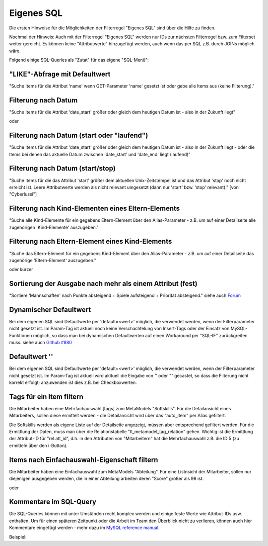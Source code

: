 .. _rst_cookbook_filter_custom-sql:

Eigenes SQL
===========

Die ersten Hinweise für die Möglichkeiten der Filterregel
"Eigenes SQL" sind über die |img_about| Hilfe zu finden.

Nochmal der Hinweis: Auch mit der Filterregel "Eigenes SQL"
werden nur IDs zur nächsten Filterregel bzw. zum Filterset
weiter gereicht. Es können keine "Attributwerte" hinzugefügt
werden, auch wenn das per SQL z.B. durch JOINs möglich wäre.

Folgend einige SQL-Queries als "Zutat" für das eigene "SQL-Menü":


"LIKE"-Abfrage mit Defaultwert
******************************

"Suche Items für die Attribut 'name' wenn GET-Parameter 'name' 
gesetzt ist oder gebe alle Items aus (keine Filterung)."

.. code-block:: php
   :linenos:
   
   SELECT id 
   FROM {{table}} 
   WHERE name LIKE (CONCAT('%',{{param::get?name=name&default=%%}},'%')) 


Filterung nach Datum
********************

"Suche Items für die Attribut 'date_start' größer oder gleich dem 
heutigen Datum ist - also in der Zukunft liegt"

.. code-block:: php
   :linenos:
   
   SELECT id 
   FROM {{table}} 
   WHERE FROM_UNIXTIME(`date_start`) >= CURDATE()

oder

.. code-block:: php
   :linenos:
   
   SELECT id 
   FROM {{table}} 
   WHERE DATE(FROM_UNIXTIME(`date_start`)) >= DATE(now())


Filterung nach Datum (start oder "laufend")
*******************************************

"Suche Items für die Attribut 'date_start' größer oder gleich dem 
heutigen Datum ist - also in der Zukunft liegt - oder die Items bei
denen das aktuelle Datum zwischen 'date_start' und 'date_end' liegt
(laufend)"

.. code-block:: php
   :linenos:
   
   SELECT id 
   FROM {{table}}
   WHERE
   ( DATE(FROM_UNIXTIME(`date_start`)) >= DATE(NOW()) )
   OR
   ( DATE(FROM_UNIXTIME(`date_start`)) <= DATE(NOW())
     AND 
     DATE(FROM_UNIXTIME(`date_startend`)) >= DATE(NOW())
   )


Filterung nach Datum (start/stop)
*********************************

"Suche Items für die das Attribut 'start' größer dem aktuellen 
Unix-Zeitstempel ist und das Attribut 'stop' noch nicht erreicht ist. 
Leere Attributwerte werden als nicht relevant umgesetzt (dann nur 
'start' bzw. 'stop' relevant)." [von "Cyberlussi"]

.. code-block:: php
   :linenos:
   
   SELECT id
   FROM {{table}}
   WHERE (
     {{table}}.start IS NULL OR {{table}}.start = ''
     OR
     {{table}}.start<UNIX_TIMESTAMP())
     AND ({{table}}.stop IS NULL
     OR 
     {{table}}.stop=''
     OR {{table}}.stop > UNIX_TIMESTAMP()
   )


Filterung nach Kind-Elementen eines Eltern-Elements
***************************************************

"Suche alle Kind-Elemente für ein gegebens Eltern-Element über den Alias-Parameter
- z.B. um auf einer Detailseite alle zugehörigen 'Kind-Elemente' auszugeben."

.. code-block:: php
   :linenos:
   
   SELECT id 
   FROM mm_child
   WHERE pid = (
     SELECT id 
     FROM mm_parent
     WHERE
     parent_alias={{param::get?name=auto_item}}
   )  

Filterung nach Eltern-Element eines Kind-Elements
*************************************************

"Suche das Eltern-Element für ein gegebens Kind-Element über den Alias-Parameter
- z.B. um auf einer Detailseite das zugehörige 'Eltern-Element' auszugeben."

.. code-block:: php
   :linenos:
   
   SELECT id 
   FROM mm_parent
   WHERE id = (
     SELECT pid 
     FROM mm_child
     WHERE
     child_alias={{param::get?name=auto_item}}
   )  

oder kürzer

.. code-block:: php
   :linenos:
   
   SELECT pid as id
   FROM mm_child
   WHERE child_alias={{param::get?name=auto_item}}


Sortierung der Ausgabe nach mehr als einem Attribut (fest)
**********************************************************

"Sortiere 'Mannschaften' nach Punkte absteigend + Spiele aufsteigend +
Priorität absteigend."
siehe auch `Forum <https://community.contao.org/de/showthread.php?62625-Zweite-Sortierung>`_

.. code-block:: php
   :linenos:
   
   SELECT id 
   FROM mm_mannschaft
   ORDER BY punkte DESC, spiele ASC, prio DESC

Dynamischer Defaultwert
***********************

Bei dem eigenen SQL sind Defaultwerte per 'default=<wert>' möglich,
die verwendet werden, wenn der Filterparameter nicht gesetzt ist. Im Param-Tag
ist aktuell noch keine Verschachtelung von Insert-Tags oder der Einsatz von
MySQL-Funktionen möglich, so dass man bei dynamischen Defaultwerten auf
einen Workaround per "SQL-IF" zurückgreifen muss.
siehe auch `Github #880 <https://github.com/MetaModels/core/issues/880>`_

.. code-block:: php
   :linenos:
   
   SELECT id FROM mm_monate 
   WHERE FROM_UNIXTIME(von_datum) <= IF(
      {{param::get?name=von_datum}},
      {{param::get?name=von_datum}}, 
      CURDATE()
   ) 
   ORDER BY von_datum DESC

Defaultwert ''
**************

Bei dem eigenen SQL sind Defaultwerte per 'default=<wert>' möglich,
die verwendet werden, wenn der Filterparameter nicht gesetzt ist. Im Param-Tag
ist aktuell wird akltuell die Eingabe von `''` oder `""` gecastet, so dass die
Filterung nicht korrekt erfolgt; anzuwenden ist dies z.B. bei Checkboxwerten.

.. code-block:: php
   :linenos:
   
   SELECT id FROM mm_mitarbeiter 
   WHERE driver_licence = IF(
      {{param::get?name=driver_licence}},
      {{param::get?name=driver_licence}}, 
      ''
   )

Tags für ein Item filtern
*************************

Die Mitarbeiter haben eine Mehrfachauswahl [tags] zum MetaModels "Softskills".
Für die Detailansicht eines Mitarbeiters, sollen diese ermittelt werden - die
Detailansicht wird über das "auto_item" per Alias gefiltert.

Die Softskills werden als eigene Liste auf der Detailseite angezeigt, müssen aber
entsprechend gefiltert werden. Für die Ermittlung der Daten, muss man über die
Relationstabelle "tl_metamodel_tag_relation" gehen. Wichtig ist die Ermittlung
der Attribut-ID für "rel.att_id", d.h. in den Attributen von "Mitarbeitern"
hat die Mehrfachauswahl z.B. die ID 5 (zu ermitteln über den i-Button).

.. code-block:: php
   :linenos:
   
   SELECT DISTINCT(rel.value_id) as id FROM mm_mitarbeiter ma
   LEFT JOIN tl_metamodel_tag_relation rel ON (ma.id = rel.item_id AND rel.att_id=5)
   WHERE
   ma.alias = {{param::get?name=auto_item}}

Items nach Einfachauswahl-Eigenschaft filtern
*********************************************

Die Mitarbeiter haben eine Einfachauswahl zum MetaModels "Abteilung".
Für eine Listnsicht der Mitarbeiter, sollen nur diejenigen ausgegeben
werden, die in einer Abteilung arbeiten deren "Score" größer als 99 ist.


.. code-block:: php
   :linenos:
   
   SELECT id FROM mm_mitarbeiter
   WHERE abteilung IN (
      SELECT id FROM mm_abteilung
      WHERE score > 99
   )

oder

.. code-block:: php
   :linenos:
   
   SELECT ma.id FROM mm_mitarbeiter ma
   LEFT JOIN mm_abteilung rel ON (ma.abteilung = rel.id)
   WHERE rel.score > 99


Kommentare im SQL-Query
***********************

Die SQL-Queries können mit unter Umständen recht komplex werden und einige
feste Werte wie Attribut-IDs usw. enthalten. Um für einen späteren Zeitpunkt
oder die Arbeit im Team den Überblick nicht zu verlieren, können auch hier
Kommentare eingefügt werden - mehr dazu im `MySQL reference manual <https://dev.mysql.com/doc/refman/5.6/en/comments.html>`_.

Beispiel:
|img_sql-comment|


.. |img_about| image:: /_img/icons/about.png
.. |img_sql-comment| image:: /_img/screenshots/cookbook/filter/sql-comment.jpg

